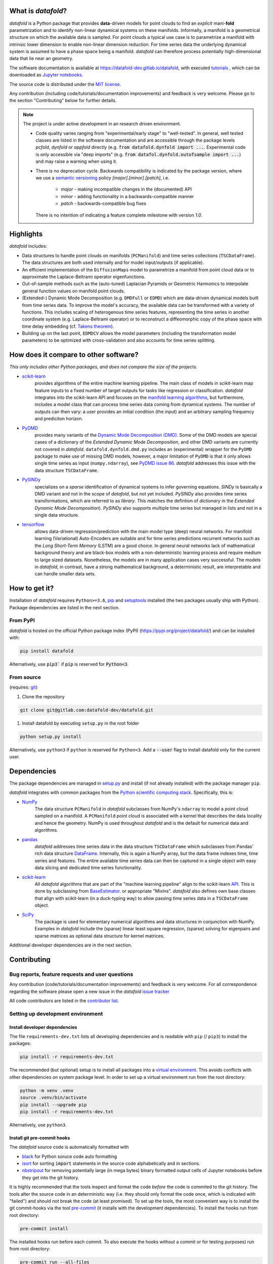 What is *datafold*?
=====================

*datafold* is a Python package that provides **data**-driven models for point clouds to
find an *explicit* mani-**fold** parametrization and to identify non-linear
dynamical systems on these manifolds. Informally, a manifold is a geometrical structure
on which the available data is sampled. For point clouds a typical use case is to
parametrize a manifold with intrinsic lower dimension to enable non-linear dimension
reduction. For time series data the underlying dynamical system is assumed to have a
phase space being a manifold. *datafold* can therefore process potentially
high-dimensional data that lie near an geometry.

The software documentation is available at
`https://datafold-dev.gitlab.io/datafold <https://datafold-dev.gitlab.io/datafold>`_,
with executed
`tutorials <https://datafold-dev.gitlab.io/datafold/tutorial_index.html>`_ , which can be
downloaded as
`Jupyter notebooks <https://gitlab.com/datafold-dev/datafold/-/tree/master/tutorials>`_.

The source code is distributed under the `MIT license <https://gitlab
.com/datafold-dev/datafold/-/blob/master/LICENSE>`_.

Any contribution (including code/tutorials/documentation improvements) and feedback is
very welcome. Please go to the section "Contributing" below for further details.

.. note::
    The project is under active development in an research driven environment.

    * Code quality varies ranging from "experimental/early stage" to "well-tested". In
      general, well tested classes are listed in the software documentation and are
      accessible through the package levels `pcfold`, `dynfold` or `appfold` directly
      (e.g. :code:`from datafold.dynfold import ...`. Experimental code is only
      accessible via "deep imports"
      (e.g. :code:`from datafol.dynfold.outofsample import ...`) and may raise a warning
      when using it.
    * There is no deprecation cycle. Backwards compatibility is indicated by the
      package version, where we use a `semantic versioning <https://semver.org/>`_
      policy `[major].[minor].[patch]`, i.e.

         * `major` - making incompatible changes in the (documented) API
         * `minor` - adding functionality in a backwards-compatible manner
         * `patch` - backwards-compatible bug fixes

      There is no intention of indicating a feature complete milestone with
      version `1.0`.

Highlights
==========

*datafold* includes:

* Data structures to handle point clouds on manifolds (``PCManifold``) and time series
  collections (``TSCDataFrame``). The data structures are both used internally and for
  model input/outputs (if applicable).
* An efficient implementation of the ``DiffusionMaps`` model to parametrize a manifold
  from point cloud data or to approximate the Laplace-Beltrami operator eigenfunctions.
* Out-of-sample methods such as the (auto-tuned) Laplacian Pyramids or Geometric
  Harmonics to interpolate general function values on manifold point clouds.
* (Extended-) Dynamic Mode Decomposition (e.g. ``DMDFull`` or ``EDMD``) which
  are data-driven dynamical models built from time series data. To improve the
  model's accuracy, the available data can be transformed with a variety of functions.
  This includes scaling of heterogenous time series features, representing the
  time series in another coordinate system (e.g. Laplace-Beltrami operator) or to
  reconstruct a diffeomorphic copy of the phase space with time delay embedding (cf.
  `Takens theorem <https://en.wikipedia.org/wiki/Takens%27s_theorem>`_).
* Building up on the last point, ``EDMDCV`` allows the model parameters (including the
  transformation model parameters) to be optimized with cross-validation and
  also accounts for time series splitting.

How does it compare to other software?
======================================

*This only includes other Python packages, and does not compare the size of the projects.*

* `scikit-learn <https://scikit-learn.org/stable/>`_
   provides algorithms of the entire machine learning pipeline. The main
   class of models in scikit-learn map feature inputs to a fixed number of target
   outputs for tasks like regression or classification. *datafold* integrates into the
   scikit-learn API and focuses on the
   `manifold learning algorithms <https://scikit-learn.org/stable/auto_examples/manifold/plot_compare_methods.html#sphx-glr-auto-examples-manifold-plot-compare-methods-py>`_,
   but furthermore, includes a model class that can process time
   series data coming from dynamical systems. The number of outputs can then vary: a
   user provides an initial condition (the input) and an arbitrary sampling frequency
   and prediciton horizon.

* `PyDMD <https://mathlab.github.io/PyDMD/build/html/index.html>`_
   provides many \
   variants of the `Dynamic Mode Decomposition (DMD) <https://en.wikipedia
   .org/wiki/Dynamic_mode_decomposition>`_. Some of the DMD models are special
   cases of a dictionary of the `Extended Dynamic Mode Decomposition`, and other DMD
   variants are currently not covered in *datafold*. ``datafold.dynfold.dmd.py`` includes
   an (experimental) wrapper for the ``PyDMD`` package to make use of missing DMD models,
   however, a major limitation of ``PyDMD`` is that it only allows single time series as
   input (``numpy.ndarray``), see `PyDMD issue 86 <https://github.com/mathLab/PyDMD/issues/86>`_.
   *datafold* addresses this issue with the data structure ``TSCDataFrame``.

* `PySINDy <https://pysindy.readthedocs.io/en/latest/>`_
   specializes on a *sparse* identification of dynamical systems to infer governing
   equations. `SINDy` is basically a DMD variant and not in the scope of *datafold*, but
   not yet included. `PySINDy` also provides time series transformations, which
   are referred to as `library`. This matches the defintion of
   `dictionary` in  the `Extended Dynamic Mode Decomposition`). `PySINDy` also supports
   multiple time series but managed in lists and not in a single data structure.

* `tensorflow <https://www.tensorflow.org/>`_
   allows data-driven regression/prediction with the main model type
   (deep) neural networks. For manifold learning (Variational) Auto-Encoders are
   suitable and for time series predictions recurrent networks such as
   the `Long Short-Term Memory` (LSTM) are a good choice. In general neural networks
   lack of mathematical background theory and are black-box models with a
   non-deterministic learning process and require medium to large sized datasets.
   Nonetheless, the models are in many application cases very successful. The models in
   *datafold*, in contrast, have a strong mathematical background, a deterministic
   result, are interpretable and can handle smaller data sets.


How to get it?
==============

Installation of *datafold* requires ``Python>=3.6``,
`pip <https://pip.pypa.io/en/stable/>`_ and
`setuptools <https://setuptools.readthedocs.io/en/latest/>`_ installed (the two
packages usually ship with Python). Package dependencies are listed in the
next section.

From PyPI
---------

*datafold* is hosted on the official Python package index (PyPI)
(https://pypi.org/project/datafold/) and can be installed with: 

.. code-block:: bash

   pip install datafold

Alternatively, use :code:`pip3`` if :code:`pip` is reserved for :code:`Python<3`.

From source
-----------

(requires: `git <https://git-scm.com/>`_)

#. Clone the repository

.. code-block:: bash

   git clone git@gitlab.com:datafold-dev/datafold.git


#. Install datafold by executing ``setup.py`` in the root folder

.. code-block:: bash

   python setup.py install

Alternatively, use ``python3`` if ``python`` is reserved for ``Python<3``. Add
a :code:`--user` flag to install datafold only for the current user.


Dependencies
============

The package dependencies are managed in `setup.py <https://gitlab
.com/datafold-dev/datafold/-/blob/master/setup.py>`_ and install
(if not already installed) with the package manager ``pip``.

*datafold* integrates with common packages from the
`Python scientific computing stack <https://www.scipy.org/about.html>`_. Specifically,
this is:

* `NumPy <https://numpy.org/>`_
    The data structure ``PCManifold`` in *datafold* subclasses from NumPy's ``ndarray``
    to model a point cloud sampled on a manifold. A ``PCManifold`` point cloud is
    associated with a kernel that describes the data locality and hence the geometry.
    NumPy is used throughout *datafold* and is the default for numerical data and
    algorithms.

* `pandas <https://pandas.pydata.org/pandas-docs/stable/index.html>`_
   *datafold* addresses time series data in the data structure ``TSCDataFrame``
   which subclasses from Pandas' rich data structure
   `DataFrame <https://pandas.pydata.org/pandas-docs/stable/reference/api/pandas.DataFrame.html>`_.
   Internally, this is again a NumPy array, but the data frame indexes time, time series
   and features. The entire available time series data can then be captured in a single
   object with easy data slicing and dedicated time series functionality.

* `scikit-learn <https://scikit-learn.org/stable/>`_
   All *datafold* algorithms that are part of the "machine learning pipeline" align
   to the scikit-learn `API <https://scikit-learn.org/stable/developers/develop.html>`_.
   This is done by subclassing from
   `BaseEstimator <https://scikit-learn.org/stable/modules/generated/sklearn.base.BaseEstimator.html>`_.
   or appropriate "MixIns". *datafold* also defines own base classes
   that align with scikit-learn (in a duck-typing way) to allow passing
   time series data in a ``TSCDataFrame`` object.

* `SciPy <https://docs.scipy.org/doc/scipy/reference/index.html>`_
    The package is used for elementary numerical algorithms and data structures in
    conjunction with NumPy. Examples in *datafold* include the (sparse) linear least
    square regression, (sparse) solving for eigenpairs and sparse matrices as optional
    data structure for kernel matrices.

Additional developer dependencies are in the next section.

Contributing
============

Bug reports, feature requests and user questions
------------------------------------------------

Any contribution (code/tutorials/documentation improvements) and feedback is very
welcome. For all correspondence regarding the software please open a new issue in the
*datafold* `issue tracker <https://gitlab.com/datafold-dev/datafold/-/issues>`_

All code contributors are listed in the
`contributor list <https://gitlab.com/datafold-dev/datafold/-/blob/master/CONTRIBUTORS>`_.

Setting up development environment
----------------------------------

Install developer dependencies
^^^^^^^^^^^^^^^^^^^^^^^^^^^^^^

The file ``requirements-dev.txt`` lists all developing dependencies and is readable
with ``pip`` (/ ``pip3``) to install the packages:

.. code-block:: bash

   pip install -r requirements-dev.txt

The recommended (but optional) setup is to install all packages into a
`virtual environment <https://virtualenv.pypa.io/en/stable/>`_. This avoids conflicts
with other dependencies on system package level. In order to set up a virtual
environment run from the root directory:

.. code-block:: bash

    python -m venv .venv
    source .venv/bin/activate
    pip install --upgrade pip
    pip install -r requirements-dev.txt

Alternatively, use ``python3``.

Install git pre-commit hooks
^^^^^^^^^^^^^^^^^^^^^^^^^^^^

The *datafold* source code is automatically formatted with


* `black <https://black.readthedocs.io/en/stable/>`_ for Python soruce code auto
  formatting
* `isort <https://timothycrosley.github.io/isort/>`_ for sorting :code:`import` statements
  in the source code alphabetically and in sections.
* `nbstripout <https://github.com/kynan/nbstripout>`_ for removing potentially large (in
  mega bytes) binary formatted output cells of Jupyter notebooks before they get
  into the git history.

It is highly recommended that the tools inspect and format the code *before* the code is
commited to the git history. The tools alter the source code in an deterministic
way (i.e. they should only format the code once, which is indicated with "failed") and
should not break the code (at least promised). To set up the tools, the most convenient
way is to install the git commit-hooks via the tool
`pre-commit <https://pre-commit.com/>`_ (it installs with the development dependencies).
To install the hooks run from root directory:

.. code-block:: bash

   pre-commit install

The installed hooks run before each commit. To also execute the hooks without a commit or
for testing purposes) run from root directory:

.. code-block:: bash

   pre-commit run --all-files

Run tests
^^^^^^^^^

The tests are executed with `nose <https://nose.readthedocs.io/en/latest/>`_ (installs
with development dependencies). 

To execute all *datafold* unit tests locally run from the root directory:

.. code-block:: bash

   nosetests datafold/ -v

To execute the tutorials (only if an error occurs in the tutorial) run from the root
directory:

.. code-block:: bash

   nosetests tutorials/ -v

All tests (unit and tutorials) are also executed remotely in a gitlab "Continuous
Integration" (CI) setup. The pipeline runs for every push to the
`remote repository <https://gitlab.com/datafold-dev/datafold>`_.

Compile and build documentation
^^^^^^^^^^^^^^^^^^^^^^^^^^^^^^^

The documentation uses `Sphinx <https://www.sphinx-doc.org/en/stable/>`_ and multiple \
extensions (all install with the development dependencies).

Additional dependencies (not contained in ``requirements-dev.txt``):

* `LaTex <https://www.latex-project.org/>`_ to render maths equations,
* `mathjax <https://www.mathjax.org/>`_ to display the LaTex equations in browser (for
   Linux install packages `libjs-mathjax`, `fonts-mathjax` and `dvipng`).
* `graphviz <https://graphviz.org/>`_ to render class dependency graphs, and
* `pandoc <https://pandoc.org/index.html>`_ to convert between formats (required by
  `nbsphinx` extension that includes the tutorials into the webpage documentation).

Note that the documentation also builds remotely in the CI pipeline, either as a
test (all branches except `master`) or to update the web page (only for `master`).

The *datafold* source code is documented with
`numpydoc <https://numpydoc.readthedocs.io/en/latest/format.html#overview>`_ style. To
build the documentation run from root directory

.. code-block:: bash

   sphinx-apigen -f -o ./doc/source/_apidoc/ ./datafold/
   sphinx-build -b html ./doc/source/ ./public/

The html entry is then located at ``./public/index.html``.
